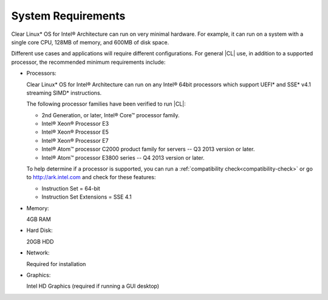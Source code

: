 .. _system-requirements:

System Requirements
###################

Clear Linux\* OS for Intel® Architecture can run on very minimal hardware.
For example, it can run on a system with a single core CPU, 128MB of memory,
and 600MB of disk space.

Different use cases and applications will require different configurations.
For general |CL| use, in addition to a supported processor, the recommended
minimum requirements include:

*  Processors:

   Clear Linux\* OS for Intel® Architecture can run on any Intel® 64bit
   processors which support UEFI\* and SSE\* v4.1 streaming SIMD\*
   instructions.

   The following processor families have been verified to run |CL|:

   * 2nd Generation, or later, Intel® Core™ processor family.
   * Intel® Xeon® Processor E3
   * Intel® Xeon® Processor E5
   * Intel® Xeon® Processor E7
   * Intel® Atom™ processor C2000 product family for servers -- Q3 2013
     version or later.
   * Intel® Atom™ processor E3800 series -- Q4 2013 version or later.

   To help determine if a processor is supported, you can run a
   :ref:`compatibility check<compatibility-check>` or go to
   http://ark.intel.com and check for these features:

   * Instruction Set = 64-bit
   * Instruction Set Extensions = SSE 4.1

*  Memory:

   4GB RAM

*  Hard Disk:

   20GB HDD

*  Network:

   Required for installation

*  Graphics:

   Intel HD Graphics (required if running a GUI desktop)
